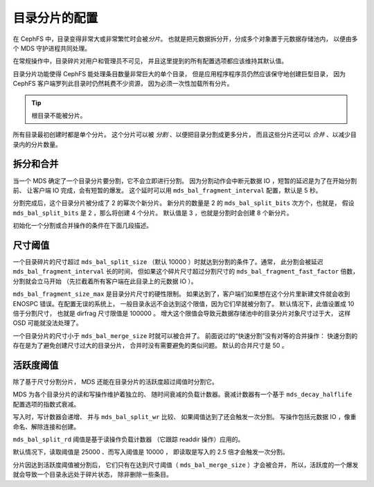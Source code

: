 ================
 目录分片的配置
================

在 CephFS 中，目录变得非常大或非常繁忙时会被\ *分片*\ 。
也就是把元数据拆分开，分成多个对象置于元数据存储池内，
以便由多个 MDS 守护进程共同处理。

在常规操作中，目录碎片对用户和管理员不可见，
并且这里提到的所有配置选项都应该维持其默认值。

目录分片功能使得 CephFS 能处理条目数量非常巨大的单个目录，
但是应用程序程序员仍然应该保守地创建巨型目录，
因为 CephFS 客户端罗列此目录时仍然耗费不少资源，
因为必须一次性加载所有分片。

.. tip:: 根目录不能被分片。

所有目录最初创建时都是单个分片。
这个分片可以被 *分割* 、以便把目录分割成更多分片，
而且这些分片还可以 *合并* 、以减少目录内的分片数量。



拆分和合并
==========
.. Splitting and merging

当一个 MDS 确定了一个目录分片要分割，它不会立即进行分割。
因为分割动作会中断元数据 IO ，短暂的延迟是为了在开始分割前、
让客户端 IO 完成，会有短暂的爆发。
这个延时可以用 ``mds_bal_fragment_interval`` 配置，默认是 5 秒。

分割完成后，这个目录分片被分成了 2 的幂次个新分片。
新分片的数量是 2 的 ``mds_bal_split_bits`` 次方个，也就是，
假设 ``mds_bal_split_bits`` 是 2 ，那么将创建 4 个分片。
默认值是 3 ，也就是分割时会创建 8 个新分片。

初始化一个分割或合并操作的条件在下面几段描述。



尺寸阈值
========
.. Size thresholds

一个目录碎片的尺寸超过 ``mds_bal_split_size``
（默认 10000 ）时就达到分割的条件了。通常，
此分割会被延迟 ``mds_bal_fragment_interval`` 长的时间，
但如果这个碎片尺寸超过分割尺寸的
``mds_bal_fragment_fast_factor`` 倍数，分割就会立马开始
（先拦截着所有客户端在此目录上的元数据 IO ）。

``mds_bal_fragment_size_max`` 是目录分片尺寸的硬性限制。
如果达到了，客户端们如果想在这个分片里新建文件\
就会收到 ENOSPC 错误。在配置无误的系统上，
一般目录永远不会达到这个限值，因为它们早就被分割了。
默认情况下，此值设置成 10 倍于分割尺寸，
也就是 dirfrag 尺寸限值是 100000 。
增大这个限值会导致元数据存储池中的目录分片对象尺寸过于大，
这样 OSD 可能就没法处理了。

一个目录分片的尺寸小于 ``mds_bal_merge_size`` 时就可以被合并了。
前面说过的“快速分割”没有对等的合并操作：
快速分割的存在是为了避免创建尺寸过大的目录分片，
合并时没有需要避免的类似问题。
默认的合并尺寸是 50 。



活跃度阈值
==========
.. Activity thresholds

除了基于尺寸分割分片，
MDS 还能在目录分片的活跃度超过阈值时分割它。

MDS 为各个目录分片的读和写操作维护着独立的、
随时间衰减的负载计数器。衰减计数器有一个基于
``mds_decay_halflife`` 配置选项的指数式衰减。

写入时，写计数器会递增、
并与 ``mds_bal_split_wr`` 比较、
如果阈值达到了还会触发一次分割。
写操作包括元数据 IO ，像重命名、解除连接和创建。

``mds_bal_split_rd`` 阈值是基于读操作负载计数器
（它跟踪 readdir 操作）应用的。

默认情况下，读取阈值是 25000 、而写入阈值是 10000 ，
即读取是写入的 2.5 倍才会触发一次分割。

分片因达到活跃度阈值被分割后，
它们只有在达到尺寸阈值（ ``mds_bal_merge_size`` ）才会被合并，
所以，活跃度的一个爆发就会导致一个目录永远处于碎片状态，
除非删除一些条目。

